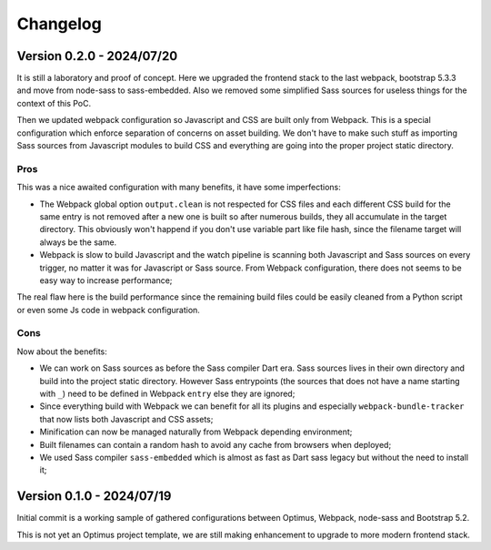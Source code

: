 
=========
Changelog
=========

Version 0.2.0 - 2024/07/20
--------------------------

It is still a laboratory and proof of concept. Here we upgraded the frontend stack
to the last webpack, bootstrap 5.3.3 and move from node-sass to sass-embedded. Also
we removed some simplified Sass sources for useless things for the context of this PoC.

Then we updated webpack configuration so Javascript and CSS are built only from
Webpack. This is a special configuration which enforce separation of concerns on asset
building. We don't have to make such stuff as importing Sass sources from Javascript
modules to build CSS and everything are going into the proper project static directory.


Pros
....

This was a nice awaited configuration with many benefits, it have some
imperfections:

* The Webpack global option ``output.clean`` is not respected for CSS files and each
  different CSS build for the same entry is not removed after a new one is built so
  after numerous builds, they all accumulate in the target directory. This obviously
  won't happend if you don't use variable part like file hash, since the filename
  target will always be the same.
* Webpack is slow to build Javascript and the watch pipeline is scanning both
  Javascript and Sass sources on every trigger, no matter it was for Javascript or
  Sass source. From Webpack configuration, there does not seems to be easy way to
  increase performance;

The real flaw here is the build performance since the remaining build files could be
easily cleaned from a Python script or even some Js code in webpack configuration.


Cons
....

Now about the benefits:

* We can work on Sass sources as before the Sass compiler Dart era. Sass sources lives
  in their own directory and build into the project static directory. However Sass
  entrypoints (the sources that does not have a name starting with ``_``) need to be
  defined in Webpack ``entry`` else they are ignored;
* Since everything build with Webpack we can benefit for all its plugins and especially
  ``webpack-bundle-tracker`` that now lists both Javascript and CSS assets;
* Minification can now be managed naturally from Webpack depending environment;
* Built filenames can contain a random hash to avoid any cache from browsers when
  deployed;
* We used Sass compiler ``sass-embedded`` which is almost as fast as Dart sass legacy
  but without the need to install it;


Version 0.1.0 - 2024/07/19
--------------------------

Initial commit is a working sample of gathered configurations between Optimus, Webpack,
node-sass and Bootstrap 5.2.

This is not yet an Optimus project template, we are still making enhancement to upgrade
to more modern frontend stack.
